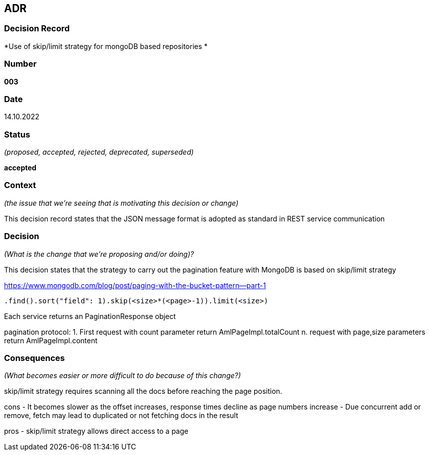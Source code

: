 ADR
---


Decision Record
~~~~~~~~~~~~~~~
*Use of skip/limit strategy for mongoDB based repositories *

Number
~~~~~~
*003*

Date
~~~~
14.10.2022

Status
~~~~~~
_(proposed, accepted, rejected, deprecated, superseded)_

*accepted*

Context
~~~~~~~
_(the issue that we're seeing that is motivating this decision or change)_

This decision record states that the JSON message format is adopted as standard in REST service communication

Decision
~~~~~~~~
_(What is the change that we're proposing and/or doing)?_

This decision states that the strategy to carry out the pagination feature with MongoDB is based on skip/limit strategy

https://www.mongodb.com/blog/post/paging-with-the-bucket-pattern--part-1

  .find().sort("field": 1).skip(<size>*(<page>-1)).limit(<size>)
  
Each service returns an  PaginationResponse object

pagination protocol:
  1. First request with count parameter return AmlPageImpl.totalCount
  n. request with page,size parameters return AmlPageImpl.content

Consequences
~~~~~~~~~~~~
_(What becomes easier or more difficult to do because of this change?)_

skip/limit strategy requires scanning all the docs before reaching the page position. 

cons
- It becomes slower as the offset increases, response times decline as page numbers increase
- Due concurrent add or remove, fetch may lead to duplicated or not fetching docs in the result

pros
- skip/limit strategy allows direct access to a page

